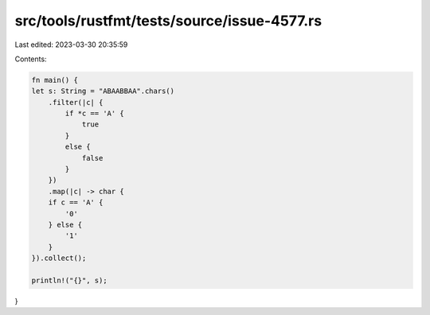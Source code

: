src/tools/rustfmt/tests/source/issue-4577.rs
============================================

Last edited: 2023-03-30 20:35:59

Contents:

.. code-block:: rs

    fn main() {
    let s: String = "ABAABBAA".chars()
        .filter(|c| {
            if *c == 'A' {
                true
            }
            else {
                false
            }
        })
        .map(|c| -> char {
        if c == 'A' {
            '0'
        } else {
            '1'
        }
    }).collect();
    
    println!("{}", s);
}


